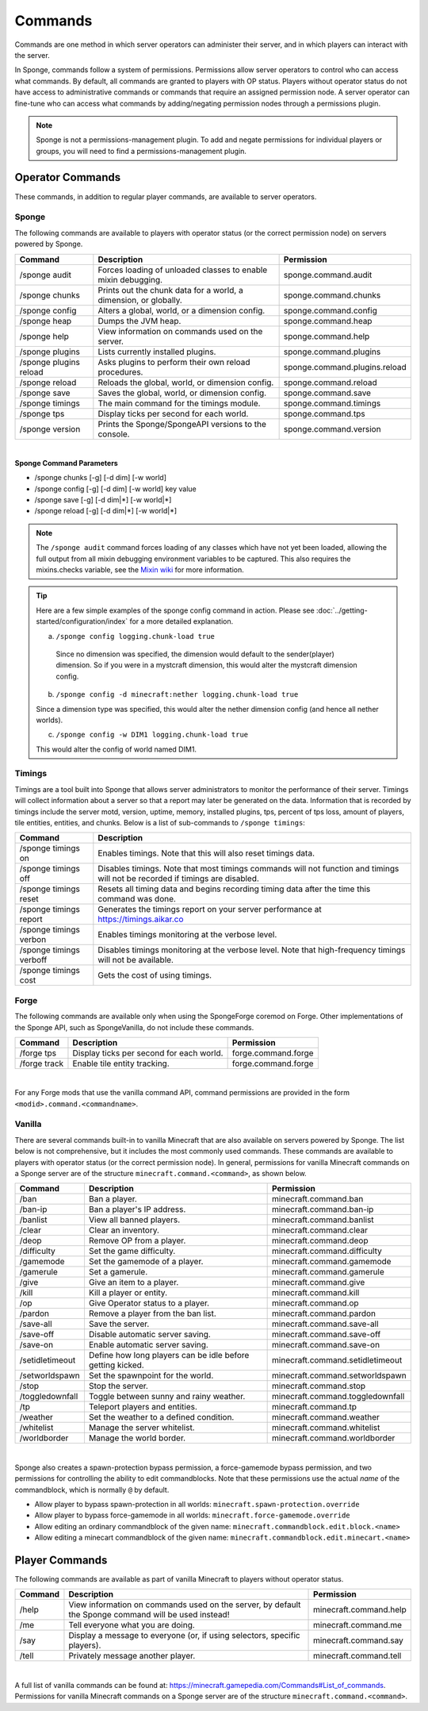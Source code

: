 ========
Commands
========

Commands are one method in which server operators can administer their server, and in which players can interact with
the server.

In Sponge, commands follow a system of permissions. Permissions allow server operators to control who can access what
commands. By default, all commands are granted to players with OP status. Players without operator status do not have
access to administrative commands or commands that require an assigned permission node. A server operator can fine-tune
who can access what commands by adding/negating permission nodes through a permissions plugin.

.. note::

    Sponge is not a permissions-management plugin. To add and negate permissions for individual players or groups, you
    will need to find a permissions-management plugin.

Operator Commands
=================

These commands, in addition to regular player commands, are available to server operators.

Sponge
~~~~~~

The following commands are available to players with operator status (or the correct permission node) on servers powered
by Sponge.

======================  ========================================  =============================
Command                 Description                               Permission
======================  ========================================  =============================
/sponge audit           Forces loading of unloaded classes to     sponge.command.audit
                        enable mixin debugging.
/sponge chunks          Prints out the chunk data for a world, a  sponge.command.chunks
                        dimension, or globally.
/sponge config          Alters a global, world, or a dimension    sponge.command.config
                        config.
/sponge heap            Dumps the JVM heap.                       sponge.command.heap
/sponge help            View information on commands used on the  sponge.command.help
                        server.
/sponge plugins         Lists currently installed plugins.        sponge.command.plugins
/sponge plugins reload  Asks plugins to perform their own reload  sponge.command.plugins.reload
                        procedures.
/sponge reload          Reloads the global, world, or dimension   sponge.command.reload
                        config.
/sponge save            Saves the global, world, or dimension     sponge.command.save
                        config.
/sponge timings         The main command for the timings module.  sponge.command.timings
/sponge tps             Display ticks per second for each world.  sponge.command.tps
/sponge version         Prints the Sponge/SpongeAPI versions to   sponge.command.version
                        the console.
======================  ========================================  =============================

|

**Sponge Command Parameters**

* /sponge chunks [-g] [-d dim] [-w world]
* /sponge config [-g] [-d dim] [-w world] key value
* /sponge save [-g] [-d dim|*] [-w world|*]
* /sponge reload [-g] [-d dim|*] [-w world|*]

.. note::

    The ``/sponge audit`` command forces loading of any classes which have not yet been loaded, allowing the full output
    from all mixin debugging environment variables to be captured. This also requires the mixins.checks variable, see
    the `Mixin wiki <https://github.com/SpongePowered/Mixin/wiki/Mixin-Java-System-Properties>`__ for more information.

.. tip::

    Here are a few simple examples of the sponge config command in action. Please see
    :doc:`../getting-started/configuration/index` for a more detailed explanation.

    a. ``/sponge config logging.chunk-load true``

      Since no dimension was specified, the dimension would default to the sender(player) dimension. So if you were in a
      mystcraft dimension, this would alter the mystcraft dimension config.

    b. ``/sponge config -d minecraft:nether logging.chunk-load true``

    Since a dimension type was specified, this would alter the nether dimension config (and hence all nether worlds).

    c. ``/sponge config -w DIM1 logging.chunk-load true``

    This would alter the config of world named DIM1.

Timings
~~~~~~~

Timings are a tool built into Sponge that allows server administrators to monitor the performance of their server.
Timings will collect information about a server so that a report may later be generated on the data. Information that
is recorded by timings include the server motd, version, uptime, memory, installed plugins, tps, percent of tps loss,
amount of players, tile entities, entities, and chunks.
Below is a list of sub-commands to ``/sponge timings``:

========================  ========================================
Command                   Description
========================  ========================================
/sponge timings on        Enables timings. Note that this will
                          also reset timings data.
/sponge timings off       Disables timings. Note that most timings
                          commands will not function and timings
                          will not be recorded if timings are
                          disabled.
/sponge timings reset     Resets all timing data and begins
                          recording timing data after the time
                          this command was done.
/sponge timings report    Generates the timings report on your
                          server performance at
                          https://timings.aikar.co
/sponge timings verbon    Enables timings monitoring at the
                          verbose level.
/sponge timings verboff   Disables timings monitoring at the
                          verbose level. Note that high-frequency
                          timings will not be available.
/sponge timings cost      Gets the cost of using timings.
========================  ========================================

Forge
~~~~~

The following commands are available only when using the SpongeForge coremod on Forge. Other implementations of the
Sponge API, such as SpongeVanilla, do not include these commands.

====================  ========================================  ====================
Command               Description                               Permission
====================  ========================================  ====================
/forge tps            Display ticks per second for each world.  forge.command.forge
/forge track          Enable tile entity tracking.              forge.command.forge
====================  ========================================  ====================

|

For any Forge mods that use the vanilla command API, command permissions are provided in the form ``<modid>.command.<commandname>``.


Vanilla
~~~~~~~

There are several commands built-in to vanilla Minecraft that are also available on servers powered by Sponge. The list
below is not comprehensive, but it includes the most commonly used commands. These commands are available to players with
operator status (or the correct permission node). In general, permissions for vanilla Minecraft commands on a Sponge
server are of the structure ``minecraft.command.<command>``, as shown below.

====================  ========================================  ================================
Command               Description                               Permission
====================  ========================================  ================================
/ban                  Ban a player.                             minecraft.command.ban
/ban-ip               Ban a player's IP address.                minecraft.command.ban-ip
/banlist              View all banned players.                  minecraft.command.banlist
/clear                Clear an inventory.                       minecraft.command.clear
/deop                 Remove OP from a player.                  minecraft.command.deop
/difficulty           Set the game difficulty.                  minecraft.command.difficulty
/gamemode             Set the gamemode of a player.             minecraft.command.gamemode
/gamerule             Set a gamerule.                           minecraft.command.gamerule
/give                 Give an item to a player.                 minecraft.command.give
/kill                 Kill a player or entity.                  minecraft.command.kill
/op                   Give Operator status to a player.         minecraft.command.op
/pardon               Remove a player from the ban list.        minecraft.command.pardon
/save-all             Save the server.                          minecraft.command.save-all
/save-off             Disable automatic server saving.          minecraft.command.save-off
/save-on              Enable automatic server saving.           minecraft.command.save-on
/setidletimeout       Define how long players can be idle       minecraft.command.setidletimeout
                      before getting kicked.
/setworldspawn        Set the spawnpoint for the world.         minecraft.command.setworldspawn
/stop                 Stop the server.                          minecraft.command.stop
/toggledownfall       Toggle between sunny and rainy weather.   minecraft.command.toggledownfall
/tp                   Teleport players and entities.            minecraft.command.tp
/weather              Set the weather to a defined condition.   minecraft.command.weather
/whitelist            Manage the server whitelist.              minecraft.command.whitelist
/worldborder          Manage the world border.                  minecraft.command.worldborder
====================  ========================================  ================================

|

Sponge also creates a spawn-protection bypass permission, a force-gamemode bypass permission, and two permissions for 
controlling the ability to edit commandblocks. Note that these permissions use the actual *name* of the commandblock,
which is normally ``@`` by default. 

* Allow player to bypass spawn-protection in all worlds: ``minecraft.spawn-protection.override``
* Allow player to bypass force-gamemode in all worlds: ``minecraft.force-gamemode.override``
* Allow editing an ordinary commandblock of the given name: ``minecraft.commandblock.edit.block.<name>``
* Allow editing a minecart commandblock of the given name: ``minecraft.commandblock.edit.minecart.<name>``


Player Commands
===============

The following commands are available as part of vanilla Minecraft to players without operator status.

====================  ========================================  ======================
Command               Description                               Permission
====================  ========================================  ======================
/help                 View information on commands used on the  minecraft.command.help
                      server, by default the Sponge command
                      will be used instead!
/me                   Tell everyone what you are doing.         minecraft.command.me
/say                  Display a message to everyone (or, if     minecraft.command.say
                      using selectors, specific players).
/tell                 Privately message another player.         minecraft.command.tell
====================  ========================================  ======================

|

A full list of vanilla commands can be found at: https://minecraft.gamepedia.com/Commands#List_of_commands. Permissions
for vanilla Minecraft commands on a Sponge server are of the structure ``minecraft.command.<command>``.
